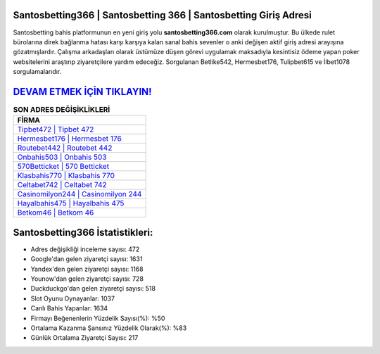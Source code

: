 ﻿Santosbetting366 | Santosbetting 366 | Santosbetting Giriş Adresi
===================================

.. image:: images/santosbetting-giris.jpg
   :width: 600
   
Santosbetting bahis platformunun en yeni giriş yolu **santosbetting366.com** olarak kurulmuştur. Bu ülkede rulet bürolarına direk bağlanma hatası karşı karşıya kalan sanal bahis sevenler o anki değişen aktif giriş adresi arayışına gözatmışlardır. Çalışma arkadaşları olarak üstümüze düşen görevi uygulamak maksadıyla kesintisiz ödeme yapan poker websitelerini araştırıp ziyaretçilere yardım edeceğiz. Sorgulanan Betlike542, Hermesbet176, Tulipbet615 ve İlbet1078 sorgulamalarıdır.

`DEVAM ETMEK İÇİN TIKLAYIN! <https://uclck.me/gonow>`_
==============

.. list-table:: **SON ADRES DEĞİŞİKLİKLERİ**
   :widths: 100
   :header-rows: 1

   * - FİRMA
   * - `Tipbet472 | Tipbet 472 <tipbet472-tipbet-472-tipbet-giris-adresi.html>`_
   * - `Hermesbet176 | Hermesbet 176 <hermesbet176-hermesbet-176-hermesbet-giris-adresi.html>`_
   * - `Routebet442 | Routebet 442 <routebet442-routebet-442-routebet-giris-adresi.html>`_	 
   * - `Onbahis503 | Onbahis 503 <onbahis503-onbahis-503-onbahis-giris-adresi.html>`_	 
   * - `570Betticket | 570 Betticket <570betticket-570-betticket-betticket-giris-adresi.html>`_ 
   * - `Klasbahis770 | Klasbahis 770 <klasbahis770-klasbahis-770-klasbahis-giris-adresi.html>`_
   * - `Celtabet742 | Celtabet 742 <celtabet742-celtabet-742-celtabet-giris-adresi.html>`_	 
   * - `Casinomilyon244 | Casinomilyon 244 <casinomilyon244-casinomilyon-244-casinomilyon-giris-adresi.html>`_
   * - `Hayalbahis475 | Hayalbahis 475 <hayalbahis475-hayalbahis-475-hayalbahis-giris-adresi.html>`_
   * - `Betkom46 | Betkom 46 <betkom46-betkom-46-betkom-giris-adresi.html>`_
	 
Santosbetting366 İstatistikleri:
===================================	 
* Adres değişikliği inceleme sayısı: 472
* Google'dan gelen ziyaretçi sayısı: 1631
* Yandex'den gelen ziyaretçi sayısı: 1168
* Younow'dan gelen ziyaretçi sayısı: 728
* Duckduckgo'dan gelen ziyaretçi sayısı: 518
* Slot Oyunu Oynayanlar: 1037
* Canlı Bahis Yapanlar: 1634
* Firmayı Beğenenlerin Yüzdelik Sayısı(%): %50
* Ortalama Kazanma Şansınız Yüzdelik Olarak(%): %83
* Günlük Ortalama Ziyaretçi Sayısı: 217
